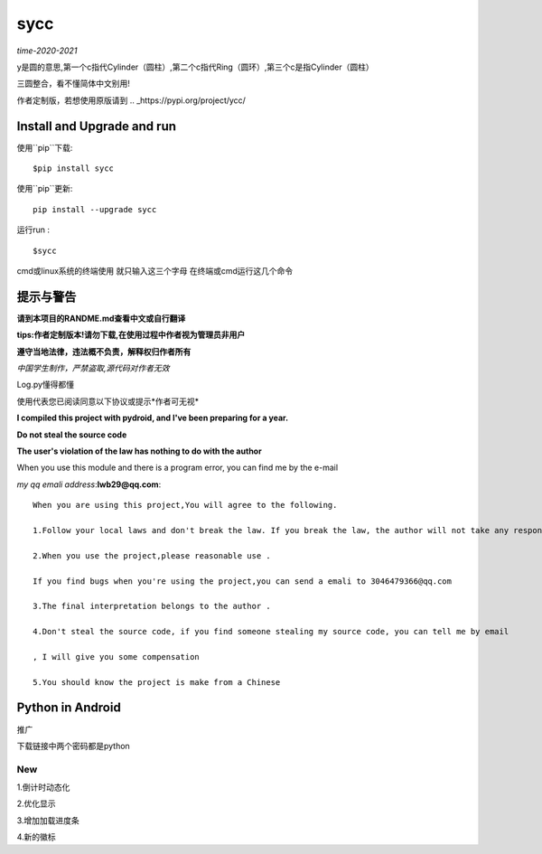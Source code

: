 sycc
^^^^^^^

*time-2020-2021*

y是圆的意思,第一个c指代Cylinder（圆柱）,第二个c指代Ring（圆环）,第三个c是指Cylinder（圆柱）

三圆整合，看不懂简体中文别用!

作者定制版，若想使用原版请到
.. _https://pypi.org/project/ycc/
	

Install and Upgrade and  run
-------------------------------------------
使用``pip``下载:

::
    
    $pip install sycc


使用``pip``更新:

::
    
    pip install --upgrade sycc

运行run :

::
            
    $sycc    


cmd或linux系统的终端使用
就只输入这三个字母
在终端或cmd运行这几个命令


提示与警告
--------------------------------
**请到本项目的RANDME.md查看中文或自行翻译**

**tips:作者定制版本!请勿下载,在使用过程中作者视为管理员非用户**

**遵守当地法律，违法概不负责，解释权归作者所有** 

*中国学生制作，严禁盗取,源代码对作者无效*

Log.py懂得都懂

使用代表您已阅读同意以下协议或提示*作者可无视*

**I compiled this project with pydroid, and I've been preparing for a year.**

**Do not steal the source code**

**The user's violation of the law has nothing to do with the author**

When you use this module and there is a program error, you can find me by the e-mail

*my qq emali address*:**lwb29@qq.com**:

::
    
    When you are using this project,You will agree to the following.

    1.Follow your local laws and don't break the law. If you break the law, the author will not take any responsibility 

    2.When you use the project,please reasonable use .

    If you find bugs when you're using the project,you can send a emali to 3046479366@qq.com

    3.The final interpretation belongs to the author .

    4.Don't steal the source code, if you find someone stealing my source code, you can tell me by email

    , I will give you some compensation
    
    5.You should know the project is make from a Chinese


Python in Android
-----------------------------
推广

.. _using使用方法: https://blog.csdn.net/m0_55474082/article/details/113996741

.. _Download Url下载链接: https://www.lanzoux.com/b01zxzwhe/

下载链接中两个密码都是python


New
=====
1.倒计时动态化

2.优化显示

3.增加加载进度条

4.新的徽标